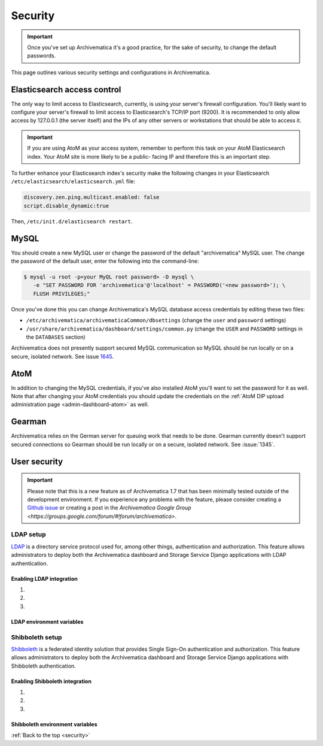 .. _security:

========
Security
========

.. important::

  Once you've set up Archivematica it's a good practice, for the sake of security,
  to change the default passwords.

This page outlines various security settings and configurations in Archivematica.

.. _elasticsearch-security:

Elasticsearch access control
----------------------------

The only way to limit access to Elasticsearch, currently, is using your
server's firewall configuration. You'll likely want to configure your server's
firewall to limit access to Elasticsearch's TCP/IP port (9200). It is
recommended to only allow access by 127.0.0.1 (the server itself) and the IPs
of any other servers or workstations that should be able to access it.

.. important::

   If you are using AtoM as your access system, remember to perform this task on
   your AtoM Elasticsearch index. Your AtoM site is more likely to be a public-
   facing IP and therefore this is an important step.

To further enhance your Elasticsearch index's security make the following changes
in your Elasticsearch ``/etc/elasticsearch/elasticsearch.yml`` file:

.. code:: bash

   discovery.zen.ping.multicast.enabled: false
   script.disable_dynamic:true

Then, ``/etc/init.d/elasticsearch restart``.

.. _mysql-security:

MySQL
-----

You should create a new MySQL user or change the password of the default
"archivematica" MySQL user. The change the password of the default user, enter
the following into the command-line:

.. code:: bash

   $ mysql -u root -p<your MyQL root password> -D mysql \
      -e "SET PASSWORD FOR 'archivematica'@'localhost' = PASSWORD('<new password>'); \
      FLUSH PRIVILEGES;"

Once you've done this you can change Archivematica's MySQL database access
credentials by editing these two files:

* ``/etc/archivematica/archivematicaCommon/dbsettings`` (change the ``user`` and
  ``password`` settings)

* ``/usr/share/archivematica/dashboard/settings/common.py`` (change the ``USER``
  and ``PASSWORD`` settings in the ``DATABASES`` section)

Archivematica does not presently support secured MySQL communication so MySQL
should be run locally or on a secure, isolated network. See issue
`1645 <https://projects.artefactual.com/issues/1645>`_.

.. _atom-security:

AtoM
----

In addition to changing the MySQL credentials, if you've also installed AtoM
you'll want to set the password for it as well. Note that after changing your
AtoM credentials you should update the credentials on the
:ref:`AtoM DIP upload administration page <admin-dashboard-atom>` as well.

.. _gearman-security:

Gearman
-------

Archivematica relies on the German server for queuing work that needs to be
done. Gearman currently doesn't support secured connections so Gearman should
be run locally or on a secure, isolated network. See :issue:`1345`.

.. _user-security:

User security
-------------

.. important::

   Please note that this is a new feature as of Archivematica 1.7 that has been
   minimally tested outside of the development environment. If you experience any
   problems with the feature, please consider creating a `Github issue <https://github.com/artefactual/archivematica/issues>`_
   or creating a post in the `Archivematica Google Group <https://groups.google.com/forum/#!forum/archivematica>`.

LDAP setup
==========

`LDAP <https://en.wikipedia.org/wiki/Lightweight_Directory_Access_Protocol>`_ is
a directory service protocol used for, among other things, authentication and authorization.
This feature allows administrators to deploy both the Archivematica dashboard and
Storage Service Django applications with LDAP authentication.

Enabling LDAP integration
+++++++++++++++++++++++++

#.

#.

#.

LDAP environment variables
++++++++++++++++++++++++++


Shibboleth setup
================

`Shibboleth <https://www.shibboleth.net/>`_ is a federated identity solution that
provides Single Sign-On authentication and authorization. This feature allows
administrators to deploy both the Archivematica dashboard and Storage Service
Django applications with Shibboleth authentication.

Enabling Shibboleth integration
+++++++++++++++++++++++++++++++

#.

#.

#.

Shibboleth environment variables
++++++++++++++++++++++++++++++++



:ref:`Back to the top <security>`
